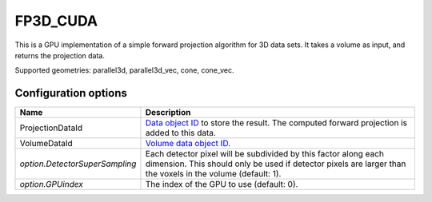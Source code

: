 FP3D_CUDA
=========

This is a GPU implementation of a simple forward projection algorithm for 3D data sets. It takes a volume as input, and returns the projection data.

Supported geometries: parallel3d, parallel3d_vec, cone, cone_vec.

Configuration options
---------------------

.. list-table::
  :header-rows: 1

  * - Name
    - Description

  * - ProjectionDataId
    - `Data object ID <../concepts.html#data>`_ to store the result. The
      computed forward projection is added to this data.

  * - VolumeDataId
    - `Volume data object ID <../concepts.html#data>`_.

  * - *option.DetectorSuperSampling*
    - Each detector pixel will be subdivided by this factor along each
      dimension. This should only be used if detector pixels are larger than the
      voxels in the volume (default: 1).

  * - *option.GPUindex*
    - The index of the GPU to use (default: 0).
